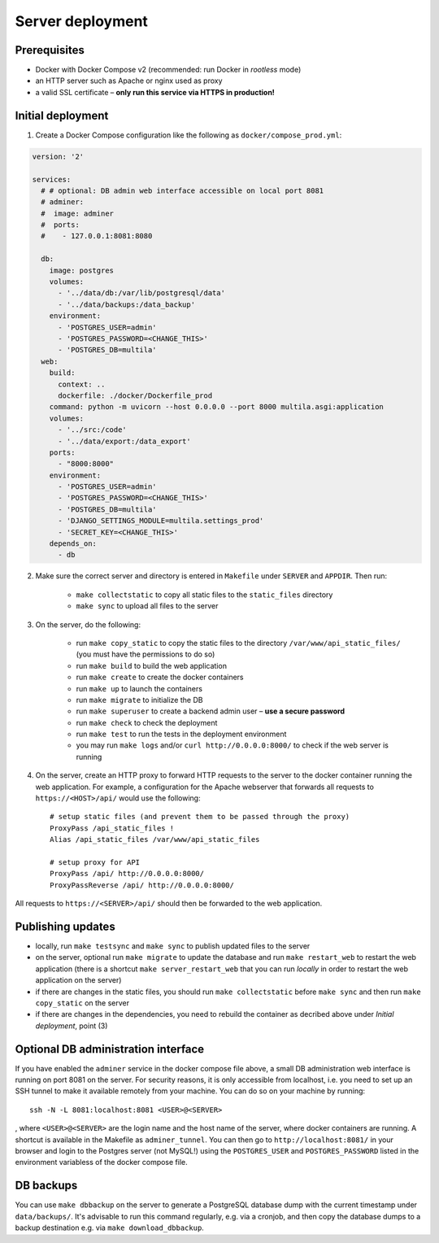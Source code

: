 .. _deployment:

Server deployment
=================

Prerequisites
-------------

- Docker with Docker Compose v2 (recommended: run Docker in *rootless* mode)
- an HTTP server such as Apache or nginx used as proxy
- a valid SSL certificate – **only run this service via HTTPS in production!**

Initial deployment
------------------

1. Create a Docker Compose configuration like the following as ``docker/compose_prod.yml``:

.. code-block:: yaml

    version: '2'

    services:
      # # optional: DB admin web interface accessible on local port 8081
      # adminer:
      #  image: adminer
      #  ports:
      #    - 127.0.0.1:8081:8080

      db:
        image: postgres
        volumes:
          - '../data/db:/var/lib/postgresql/data'
          - '../data/backups:/data_backup'
        environment:
          - 'POSTGRES_USER=admin'
          - 'POSTGRES_PASSWORD=<CHANGE_THIS>'
          - 'POSTGRES_DB=multila'
      web:
        build:
          context: ..
          dockerfile: ./docker/Dockerfile_prod
        command: python -m uvicorn --host 0.0.0.0 --port 8000 multila.asgi:application
        volumes:
          - '../src:/code'
          - '../data/export:/data_export'
        ports:
          - "8000:8000"
        environment:
          - 'POSTGRES_USER=admin'
          - 'POSTGRES_PASSWORD=<CHANGE_THIS>'
          - 'POSTGRES_DB=multila'
          - 'DJANGO_SETTINGS_MODULE=multila.settings_prod'
          - 'SECRET_KEY=<CHANGE_THIS>'
        depends_on:
          - db

2. Make sure the correct server and directory is entered in ``Makefile`` under ``SERVER`` and ``APPDIR``. Then run:

    - ``make collectstatic`` to copy all static files to the ``static_files`` directory
    - ``make sync`` to upload all files to the server

3. On the server, do the following:

    - run ``make copy_static`` to copy the static files to the directory ``/var/www/api_static_files/`` (you must have
      the permissions to do so)
    - run ``make build`` to build the web application
    - run ``make create`` to create the docker containers
    - run ``make up`` to launch the containers
    - run ``make migrate`` to initialize the DB
    - run ``make superuser`` to create a backend admin user – **use a secure password**
    - run ``make check`` to check the deployment
    - run ``make test`` to run the tests in the deployment environment
    - you may run ``make logs`` and/or ``curl http://0.0.0.0:8000/`` to check if the web server is running

4. On the server, create an HTTP proxy to forward HTTP requests to the server to the docker container running the web
   application. For example, a configuration for the Apache webserver that forwards all requests to
   ``https://<HOST>/api/`` would use the following::

    # setup static files (and prevent them to be passed through the proxy)
    ProxyPass /api_static_files !
    Alias /api_static_files /var/www/api_static_files

    # setup proxy for API
    ProxyPass /api/ http://0.0.0.0:8000/
    ProxyPassReverse /api/ http://0.0.0.0:8000/

All requests to ``https://<SERVER>/api/`` should then be forwarded to the web application.

Publishing updates
------------------

- locally, run ``make testsync`` and ``make sync`` to publish updated files to the server
- on the server, optional run ``make migrate`` to update the database and run ``make restart_web`` to restart the web
  application (there is a shortcut ``make server_restart_web`` that you can run *locally* in order to restart the web
  application on the server)
- if there are changes in the static files, you should run ``make collectstatic`` before ``make sync`` and then run
  ``make copy_static`` on the server
- if there are changes in the dependencies, you need to rebuild the container as decribed above under
  *Initial deployment*, point (3)

Optional DB administration interface
------------------------------------

If you have enabled the ``adminer`` service in the docker compose file above, a small DB administration web interface
is running on port 8081 on the server. For security reasons, it is only accessible from localhost, i.e. you need to set
up an SSH tunnel to make it available remotely from your machine. You can do so on your machine by running::

    ssh -N -L 8081:localhost:8081 <USER>@<SERVER>

, where ``<USER>@<SERVER>`` are the login name and the host name of the server, where docker containers are running.
A shortcut is available in the Makefile as ``adminer_tunnel``. You can then go to ``http://localhost:8081/`` in your
browser and login to the Postgres server (not MySQL!) using the ``POSTGRES_USER`` and ``POSTGRES_PASSWORD`` listed in
the environment variabless of the docker compose file.

DB backups
----------

You can use ``make dbbackup`` on the server to generate a PostgreSQL database dump with the current timestamp under
``data/backups/``. It's advisable to run this command regularly, e.g. via a cronjob, and then copy the database dumps
to a backup destination e.g. via ``make download_dbbackup``.
